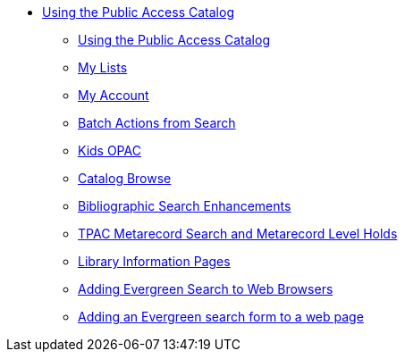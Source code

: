 * xref:opac:introduction.adoc[Using the Public Access Catalog]
** xref:opac:using_the_public_access_catalog.adoc[Using the Public Access Catalog]
** xref:opac:my_lists.adoc[My Lists]
** xref:opac:my_account.adoc[My Account]
** xref:opac:batch_actions_from_search.adoc[Batch Actions from Search]
** xref:opac:kids_opac.adoc[Kids OPAC]
** xref:opac:catalog_browse.adoc[Catalog Browse]
** xref:opac:advanced_features.adoc[Bibliographic Search Enhancements]
** xref:opac:tpac_meta_record_holds.adoc[TPAC Metarecord Search and Metarecord Level Holds]
** xref:opac:linked_libraries.adoc[Library Information Pages]
** xref:opac:opensearch.adoc[Adding Evergreen Search to Web Browsers]
** xref:opac:search_form.adoc[Adding an Evergreen search form to a web page]
